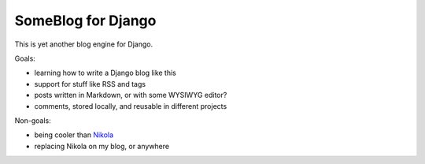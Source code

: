 SomeBlog for Django
===================

This is yet another blog engine for Django.

Goals:

* learning how to write a Django blog like this
* support for stuff like RSS and tags
* posts written in Markdown, or with some WYSIWYG editor?
* comments, stored locally, and reusable in different projects

Non-goals:

* being cooler than `Nikola <https://getnikola.com/>`_
* replacing Nikola on my blog, or anywhere
